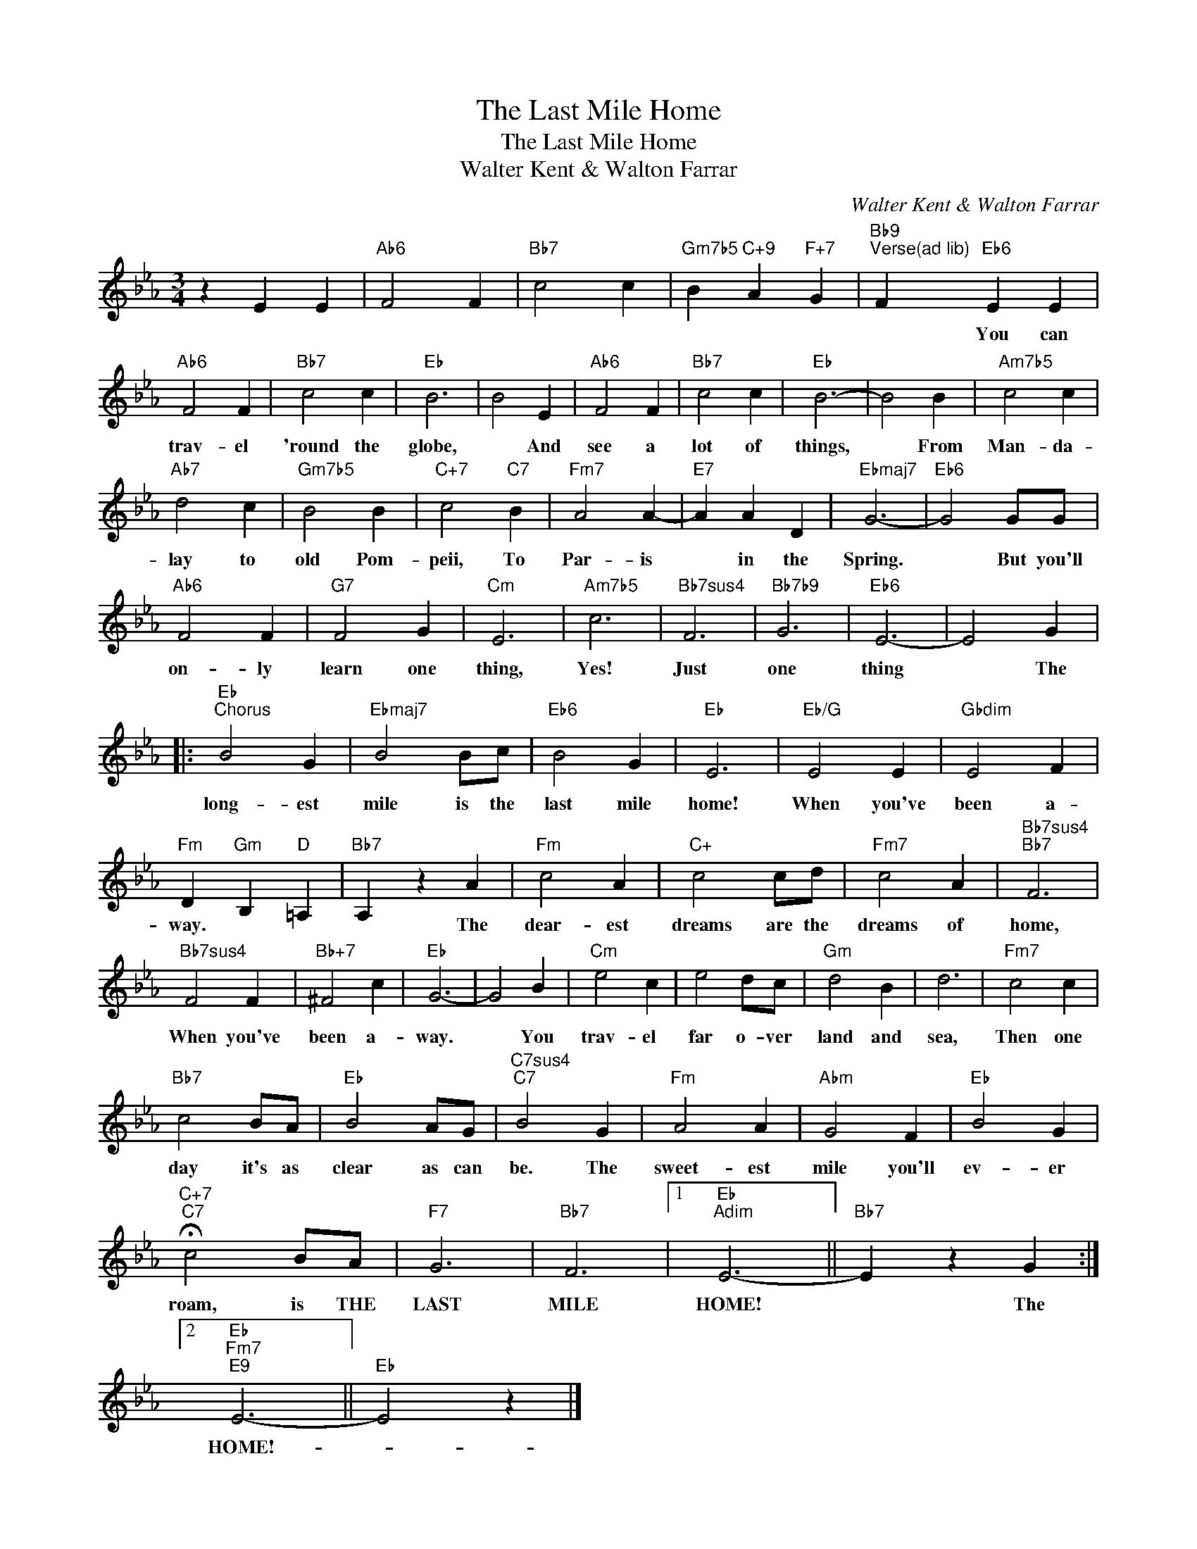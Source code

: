 X:1
T:The Last Mile Home
T:The Last Mile Home
T:Walter Kent & Walton Farrar
C:Walter Kent & Walton Farrar
Z:All Rights Reserved
L:1/4
M:3/4
K:Eb
V:1 treble 
%%MIDI program 40
%%MIDI control 7 100
%%MIDI control 10 64
V:1
 z E E |"Ab6" F2 F |"Bb7" c2 c |"Gm7b5" B"C+9" A"F+7" G |"Bb9""^Verse(ad lib)" F"Eb6" E E | %5
w: ||||* You can|
"Ab6" F2 F |"Bb7" c2 c |"Eb" B3 | B2 E |"Ab6" F2 F |"Bb7" c2 c |"Eb" B3- | B2 B |"Am7b5" c2 c | %14
w: trav- el|'round the|globe,|* And|see a|lot of|things,|* From|Man- da-|
"Ab7" d2 c |"Gm7b5" B2 B |"C+7" c2"C7" B |"Fm7" A2 A- |"E7" A A D |"Ebmaj7" G3- |"Eb6" G2 G/G/ | %21
w: lay to|old Pom-|peii, To|Par- is|* in the|Spring.|* But you'll|
"Ab6" F2 F |"G7" F2 G |"Cm" E3 |"Am7b5" c3 |"Bb7sus4" F3 |"Bb7b9" G3 |"Eb6" E3- | E2 G |: %29
w: on- ly|learn one|thing,|Yes!|Just|one|thing|* The|
"Eb""^Chorus" B2 G |"Ebmaj7" B2 B/c/ |"Eb6" B2 G |"Eb" E3 |"Eb/G" E2 E |"Gbdim" E2 F | %35
w: long- est|mile is the|last mile|home!|When you've|been a-|
"Fm" D"Gm" B,"D" =A, |"Bb7" A, z A |"Fm" c2 A |"C+" c2 c/d/ |"Fm7" c2 A |"Bb7sus4""Bb7" F3 | %41
w: way. * *|* The|dear- est|dreams are the|dreams of|home,|
"Bb7sus4" F2 F |"Bb+7" ^F2 c |"Eb" G3- | G2 B |"Cm" e2 c | e2 d/c/ |"Gm" d2 B | d3 |"Fm7" c2 c | %50
w: When you've|been a-|way.|* You|trav- el|far o- ver|land and|sea,|Then one|
"Bb7" c2 B/A/ |"Eb" B2 A/G/ |"C7sus4""C7" B2 G |"Fm" A2 A |"Abm" G2 F |"Eb" B2 G | %56
w: day it's as|clear as can|be. The|sweet- est|mile you'll|ev- er|
"C+7""C7" !fermata!c2 B/A/ |"F7" G3 |"Bb7" F3 |1"Eb""Adim" E3- ||"Bb7" E z G :|2 %61
w: roam, is THE|LAST|MILE|HOME!|* The|
"Eb""Fm7""E9" E3- ||"Eb" E2 z |] %63
w: HOME!-||

